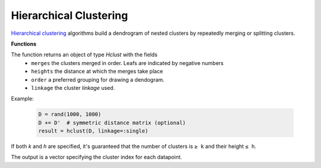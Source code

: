 Hierarchical Clustering
========================

`Hierarchical clustering <https://en.wikipedia.org/wiki/Hierarchical_clustering>`_ algorithms build a dendrogram of nested clusters by repeatedly merging or splitting clusters.

**Functions**

.. function:: hclust(D; linkage=:single)

	Perform hierarchical clustering on distance matrix `D` with specified cluster `linkage` function.

	:param D: The pairwise distance matrix. ``D[i,j]`` is the distance between points ``i`` and ``j``.
	:param linkage: A `Symbol` specifying how the distance between clusters (aka _cluster linkage_) is measured. It determines what clusters are merged on each iteration. Valid choices are:
	- ``:single``: use the minimum distance between any of the members
	- ``:average``: use the mean distance between any of the cluster's members
	- ``:complete``: use the maximum distance between any of the members.

The function returns an object of type `Hclust` with the fields
	 - ``merges`` the clusters merged in order.  Leafs are indicated by negative numbers
	 - ``heights`` the distance at which the merges take place
	 - ``order`` a preferred grouping for drawing a dendogram.
	 - ``linkage`` the cluster `linkage` used.

Example:

	.. code-block:: julia

		D = rand(1000, 1000)
		D += D'  # symmetric distance matrix (optional)
		result = hclust(D, linkage=:single)

.. function:: cutree(result; [k], [h])

	Cuts the dendrogram to produce clusters at a specified level of granularity.

	:param result: Object of type ``Hclust`` holding results of a call to ``hclust()``.
	:param k: Integer specifying the number of desired clusters.
	:param h: Integer specifying the height at which to cut the tree.

If both `k` and `h` are specified, it's guaranteed that the number of clusters is ``≥ k`` and their height ``≤ h``.

The output is a vector specifying the cluster index for each datapoint.
